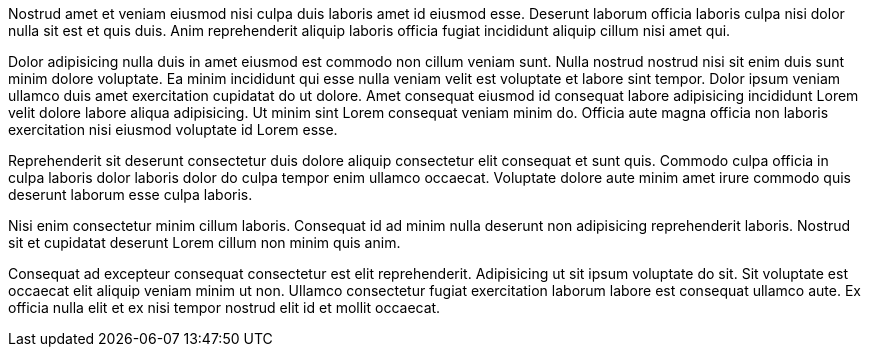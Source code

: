 Nostrud amet et veniam eiusmod nisi culpa duis laboris amet id eiusmod esse. Deserunt laborum officia laboris culpa nisi dolor nulla sit est et quis duis. Anim reprehenderit aliquip laboris officia fugiat incididunt aliquip cillum nisi amet qui.

Dolor adipisicing nulla duis in amet eiusmod est commodo non cillum veniam sunt. Nulla nostrud nostrud nisi sit enim duis sunt minim dolore voluptate. Ea minim incididunt qui esse nulla veniam velit est voluptate et labore sint tempor. Dolor ipsum veniam ullamco duis amet exercitation cupidatat do ut dolore. Amet consequat eiusmod id consequat labore adipisicing incididunt Lorem velit dolore labore aliqua adipisicing. Ut minim sint Lorem consequat veniam minim do. Officia aute magna officia non laboris exercitation nisi eiusmod voluptate id Lorem esse.

Reprehenderit sit deserunt consectetur duis dolore aliquip consectetur elit consequat et sunt quis. Commodo culpa officia in culpa laboris dolor laboris dolor do culpa tempor enim ullamco occaecat. Voluptate dolore aute minim amet irure commodo quis deserunt laborum esse culpa laboris.

Nisi enim consectetur minim cillum laboris. Consequat id ad minim nulla deserunt non adipisicing reprehenderit laboris. Nostrud sit et cupidatat deserunt Lorem cillum non minim quis anim.

Consequat ad excepteur consequat consectetur est elit reprehenderit. Adipisicing ut sit ipsum voluptate do sit. Sit voluptate est occaecat elit aliquip veniam minim ut non. Ullamco consectetur fugiat exercitation laborum labore est consequat ullamco aute. Ex officia nulla elit et ex nisi tempor nostrud elit id et mollit occaecat.